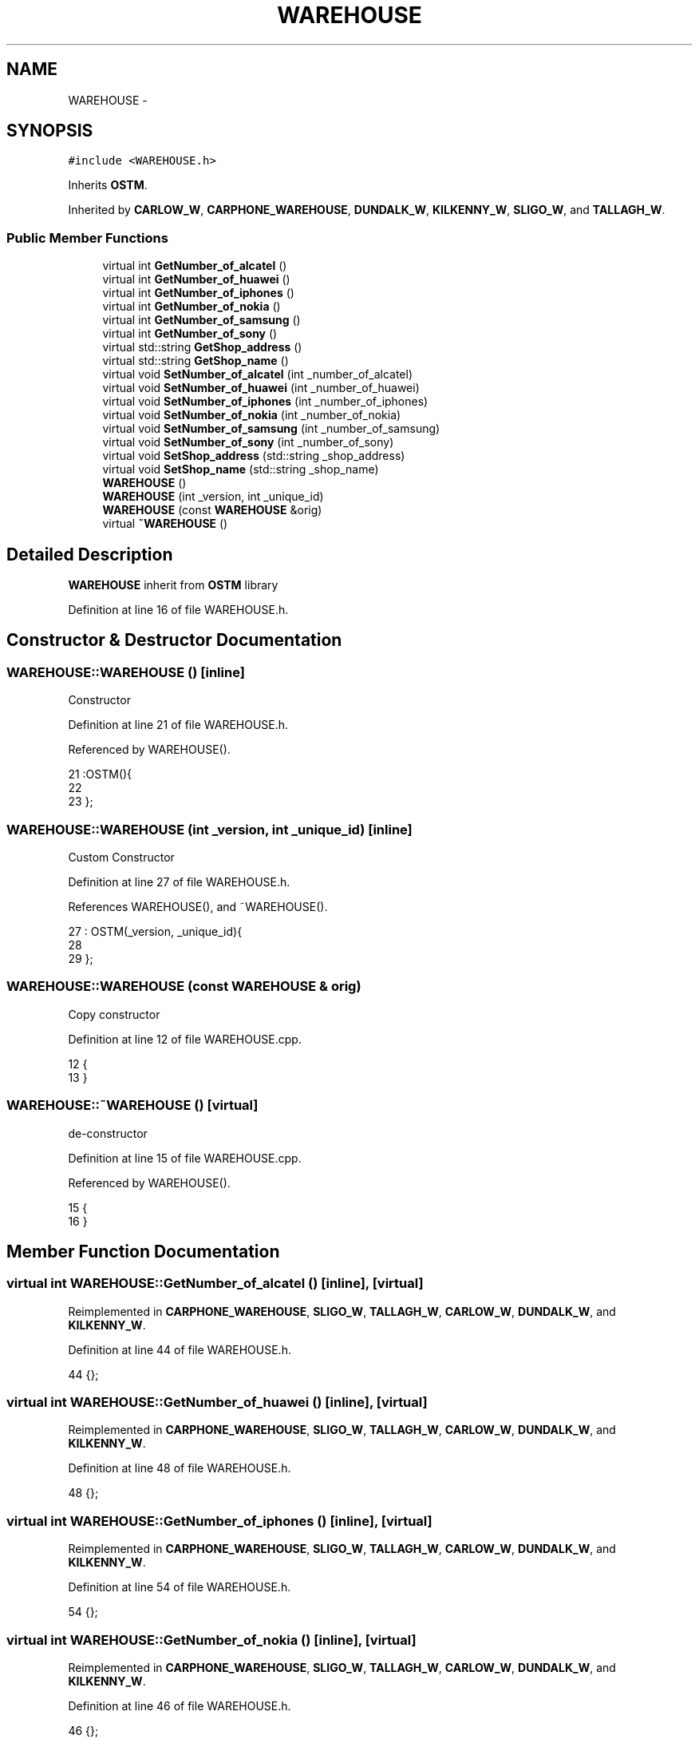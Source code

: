 .TH "WAREHOUSE" 3 "Sun Apr 1 2018" "C++ Software transactional Memory" \" -*- nroff -*-
.ad l
.nh
.SH NAME
WAREHOUSE \- 
.SH SYNOPSIS
.br
.PP
.PP
\fC#include <WAREHOUSE\&.h>\fP
.PP
Inherits \fBOSTM\fP\&.
.PP
Inherited by \fBCARLOW_W\fP, \fBCARPHONE_WAREHOUSE\fP, \fBDUNDALK_W\fP, \fBKILKENNY_W\fP, \fBSLIGO_W\fP, and \fBTALLAGH_W\fP\&.
.SS "Public Member Functions"

.in +1c
.ti -1c
.RI "virtual int \fBGetNumber_of_alcatel\fP ()"
.br
.ti -1c
.RI "virtual int \fBGetNumber_of_huawei\fP ()"
.br
.ti -1c
.RI "virtual int \fBGetNumber_of_iphones\fP ()"
.br
.ti -1c
.RI "virtual int \fBGetNumber_of_nokia\fP ()"
.br
.ti -1c
.RI "virtual int \fBGetNumber_of_samsung\fP ()"
.br
.ti -1c
.RI "virtual int \fBGetNumber_of_sony\fP ()"
.br
.ti -1c
.RI "virtual std::string \fBGetShop_address\fP ()"
.br
.ti -1c
.RI "virtual std::string \fBGetShop_name\fP ()"
.br
.ti -1c
.RI "virtual void \fBSetNumber_of_alcatel\fP (int _number_of_alcatel)"
.br
.ti -1c
.RI "virtual void \fBSetNumber_of_huawei\fP (int _number_of_huawei)"
.br
.ti -1c
.RI "virtual void \fBSetNumber_of_iphones\fP (int _number_of_iphones)"
.br
.ti -1c
.RI "virtual void \fBSetNumber_of_nokia\fP (int _number_of_nokia)"
.br
.ti -1c
.RI "virtual void \fBSetNumber_of_samsung\fP (int _number_of_samsung)"
.br
.ti -1c
.RI "virtual void \fBSetNumber_of_sony\fP (int _number_of_sony)"
.br
.ti -1c
.RI "virtual void \fBSetShop_address\fP (std::string _shop_address)"
.br
.ti -1c
.RI "virtual void \fBSetShop_name\fP (std::string _shop_name)"
.br
.ti -1c
.RI "\fBWAREHOUSE\fP ()"
.br
.ti -1c
.RI "\fBWAREHOUSE\fP (int _version, int _unique_id)"
.br
.ti -1c
.RI "\fBWAREHOUSE\fP (const \fBWAREHOUSE\fP &orig)"
.br
.ti -1c
.RI "virtual \fB~WAREHOUSE\fP ()"
.br
.in -1c
.SH "Detailed Description"
.PP 
\fBWAREHOUSE\fP inherit from \fBOSTM\fP library 
.PP
Definition at line 16 of file WAREHOUSE\&.h\&.
.SH "Constructor & Destructor Documentation"
.PP 
.SS "WAREHOUSE::WAREHOUSE ()\fC [inline]\fP"
Constructor 
.PP
Definition at line 21 of file WAREHOUSE\&.h\&.
.PP
Referenced by WAREHOUSE()\&.
.PP
.nf
21                :OSTM(){
22         
23     };
.fi
.SS "WAREHOUSE::WAREHOUSE (int _version, int _unique_id)\fC [inline]\fP"
Custom Constructor 
.PP
Definition at line 27 of file WAREHOUSE\&.h\&.
.PP
References WAREHOUSE(), and ~WAREHOUSE()\&.
.PP
.nf
27                                             : OSTM(_version, _unique_id){
28         
29     };
.fi
.SS "WAREHOUSE::WAREHOUSE (const \fBWAREHOUSE\fP & orig)"
Copy constructor 
.PP
Definition at line 12 of file WAREHOUSE\&.cpp\&.
.PP
.nf
12                                           {
13 }
.fi
.SS "WAREHOUSE::~WAREHOUSE ()\fC [virtual]\fP"
de-constructor 
.PP
Definition at line 15 of file WAREHOUSE\&.cpp\&.
.PP
Referenced by WAREHOUSE()\&.
.PP
.nf
15                       {
16 }
.fi
.SH "Member Function Documentation"
.PP 
.SS "virtual int WAREHOUSE::GetNumber_of_alcatel ()\fC [inline]\fP, \fC [virtual]\fP"

.PP
Reimplemented in \fBCARPHONE_WAREHOUSE\fP, \fBSLIGO_W\fP, \fBTALLAGH_W\fP, \fBCARLOW_W\fP, \fBDUNDALK_W\fP, and \fBKILKENNY_W\fP\&.
.PP
Definition at line 44 of file WAREHOUSE\&.h\&.
.PP
.nf
44 {};
.fi
.SS "virtual int WAREHOUSE::GetNumber_of_huawei ()\fC [inline]\fP, \fC [virtual]\fP"

.PP
Reimplemented in \fBCARPHONE_WAREHOUSE\fP, \fBSLIGO_W\fP, \fBTALLAGH_W\fP, \fBCARLOW_W\fP, \fBDUNDALK_W\fP, and \fBKILKENNY_W\fP\&.
.PP
Definition at line 48 of file WAREHOUSE\&.h\&.
.PP
.nf
48 {};
.fi
.SS "virtual int WAREHOUSE::GetNumber_of_iphones ()\fC [inline]\fP, \fC [virtual]\fP"

.PP
Reimplemented in \fBCARPHONE_WAREHOUSE\fP, \fBSLIGO_W\fP, \fBTALLAGH_W\fP, \fBCARLOW_W\fP, \fBDUNDALK_W\fP, and \fBKILKENNY_W\fP\&.
.PP
Definition at line 54 of file WAREHOUSE\&.h\&.
.PP
.nf
54 {};
.fi
.SS "virtual int WAREHOUSE::GetNumber_of_nokia ()\fC [inline]\fP, \fC [virtual]\fP"

.PP
Reimplemented in \fBCARPHONE_WAREHOUSE\fP, \fBSLIGO_W\fP, \fBTALLAGH_W\fP, \fBCARLOW_W\fP, \fBDUNDALK_W\fP, and \fBKILKENNY_W\fP\&.
.PP
Definition at line 46 of file WAREHOUSE\&.h\&.
.PP
.nf
46 {};
.fi
.SS "virtual int WAREHOUSE::GetNumber_of_samsung ()\fC [inline]\fP, \fC [virtual]\fP"

.PP
Reimplemented in \fBCARPHONE_WAREHOUSE\fP, \fBSLIGO_W\fP, \fBTALLAGH_W\fP, \fBCARLOW_W\fP, \fBDUNDALK_W\fP, and \fBKILKENNY_W\fP\&.
.PP
Definition at line 52 of file WAREHOUSE\&.h\&.
.PP
.nf
52 {};
.fi
.SS "virtual int WAREHOUSE::GetNumber_of_sony ()\fC [inline]\fP, \fC [virtual]\fP"

.PP
Reimplemented in \fBCARPHONE_WAREHOUSE\fP, \fBSLIGO_W\fP, \fBTALLAGH_W\fP, \fBCARLOW_W\fP, \fBDUNDALK_W\fP, and \fBKILKENNY_W\fP\&.
.PP
Definition at line 50 of file WAREHOUSE\&.h\&.
.PP
.nf
50 {};
.fi
.SS "virtual std::string WAREHOUSE::GetShop_address ()\fC [inline]\fP, \fC [virtual]\fP"

.PP
Reimplemented in \fBCARPHONE_WAREHOUSE\fP, \fBSLIGO_W\fP, \fBTALLAGH_W\fP, \fBCARLOW_W\fP, \fBDUNDALK_W\fP, and \fBKILKENNY_W\fP\&.
.PP
Definition at line 58 of file WAREHOUSE\&.h\&.
.PP
.nf
58 {};
.fi
.SS "virtual std::string WAREHOUSE::GetShop_name ()\fC [inline]\fP, \fC [virtual]\fP"

.PP
Reimplemented in \fBCARPHONE_WAREHOUSE\fP, \fBSLIGO_W\fP, \fBTALLAGH_W\fP, \fBCARLOW_W\fP, \fBDUNDALK_W\fP, and \fBKILKENNY_W\fP\&.
.PP
Definition at line 56 of file WAREHOUSE\&.h\&.
.PP
.nf
56 {};
.fi
.SS "virtual void WAREHOUSE::SetNumber_of_alcatel (int _number_of_alcatel)\fC [inline]\fP, \fC [virtual]\fP"

.PP
Reimplemented in \fBCARPHONE_WAREHOUSE\fP, \fBSLIGO_W\fP, \fBTALLAGH_W\fP, \fBCARLOW_W\fP, \fBDUNDALK_W\fP, and \fBKILKENNY_W\fP\&.
.PP
Definition at line 43 of file WAREHOUSE\&.h\&.
.PP
.nf
43 {};
.fi
.SS "virtual void WAREHOUSE::SetNumber_of_huawei (int _number_of_huawei)\fC [inline]\fP, \fC [virtual]\fP"

.PP
Reimplemented in \fBCARPHONE_WAREHOUSE\fP, \fBSLIGO_W\fP, \fBTALLAGH_W\fP, \fBCARLOW_W\fP, \fBDUNDALK_W\fP, and \fBKILKENNY_W\fP\&.
.PP
Definition at line 47 of file WAREHOUSE\&.h\&.
.PP
.nf
47 {};
.fi
.SS "virtual void WAREHOUSE::SetNumber_of_iphones (int _number_of_iphones)\fC [inline]\fP, \fC [virtual]\fP"

.PP
Reimplemented in \fBCARPHONE_WAREHOUSE\fP, \fBSLIGO_W\fP, \fBTALLAGH_W\fP, \fBCARLOW_W\fP, \fBDUNDALK_W\fP, and \fBKILKENNY_W\fP\&.
.PP
Definition at line 53 of file WAREHOUSE\&.h\&.
.PP
.nf
53 {};
.fi
.SS "virtual void WAREHOUSE::SetNumber_of_nokia (int _number_of_nokia)\fC [inline]\fP, \fC [virtual]\fP"

.PP
Reimplemented in \fBCARPHONE_WAREHOUSE\fP, \fBSLIGO_W\fP, \fBTALLAGH_W\fP, \fBCARLOW_W\fP, \fBDUNDALK_W\fP, and \fBKILKENNY_W\fP\&.
.PP
Definition at line 45 of file WAREHOUSE\&.h\&.
.PP
Referenced by _complex_warehouse_transfer_(), _nested_warehouse_transfer_(), and _warehouse_transfer_()\&.
.PP
.nf
45 {};
.fi
.SS "virtual void WAREHOUSE::SetNumber_of_samsung (int _number_of_samsung)\fC [inline]\fP, \fC [virtual]\fP"

.PP
Reimplemented in \fBCARPHONE_WAREHOUSE\fP, \fBSLIGO_W\fP, \fBTALLAGH_W\fP, \fBCARLOW_W\fP, \fBDUNDALK_W\fP, and \fBKILKENNY_W\fP\&.
.PP
Definition at line 51 of file WAREHOUSE\&.h\&.
.PP
.nf
51 {};
.fi
.SS "virtual void WAREHOUSE::SetNumber_of_sony (int _number_of_sony)\fC [inline]\fP, \fC [virtual]\fP"

.PP
Reimplemented in \fBCARPHONE_WAREHOUSE\fP, \fBSLIGO_W\fP, \fBTALLAGH_W\fP, \fBCARLOW_W\fP, \fBDUNDALK_W\fP, and \fBKILKENNY_W\fP\&.
.PP
Definition at line 49 of file WAREHOUSE\&.h\&.
.PP
.nf
49 {};
.fi
.SS "virtual void WAREHOUSE::SetShop_address (std::string _shop_address)\fC [inline]\fP, \fC [virtual]\fP"

.PP
Reimplemented in \fBCARPHONE_WAREHOUSE\fP, \fBSLIGO_W\fP, \fBTALLAGH_W\fP, \fBCARLOW_W\fP, \fBDUNDALK_W\fP, and \fBKILKENNY_W\fP\&.
.PP
Definition at line 57 of file WAREHOUSE\&.h\&.
.PP
.nf
57 {};
.fi
.SS "virtual void WAREHOUSE::SetShop_name (std::string _shop_name)\fC [inline]\fP, \fC [virtual]\fP"

.PP
Reimplemented in \fBCARPHONE_WAREHOUSE\fP, \fBSLIGO_W\fP, \fBTALLAGH_W\fP, \fBCARLOW_W\fP, \fBDUNDALK_W\fP, and \fBKILKENNY_W\fP\&.
.PP
Definition at line 55 of file WAREHOUSE\&.h\&.
.PP
.nf
55 {};
.fi


.SH "Author"
.PP 
Generated automatically by Doxygen for C++ Software transactional Memory from the source code\&.
